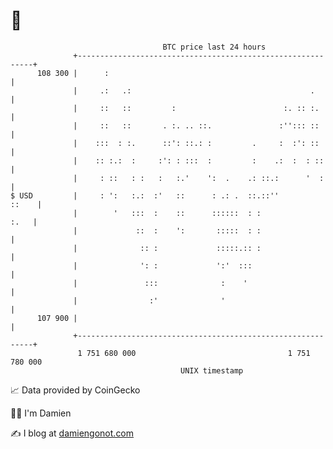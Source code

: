* 👋

#+begin_example
                                     BTC price last 24 hours                    
                 +------------------------------------------------------------+ 
         108 300 |      :                                                     | 
                 |     .:   .:                                        .       | 
                 |     ::   ::         :                        :. :: :.      | 
                 |     ::   ::       . :. .. ::.               :''::: ::      | 
                 |    :::  : :.      ::': ::.: :         .     :  :': ::      | 
                 |    :: :.:  :     :': : :::  :         :    .:  :  : ::     | 
                 |     : ::   : :   :   :.'    ':  .    .: ::.:      '  :     | 
   $ USD         |     : ':   :.:  :'   ::      : .: .  ::.::''         ::    | 
                 |        '   :::  :    ::      ::::::  : :              :.   | 
                 |             ::  :    ':       :::::  : :                   | 
                 |              :: :             :::::.:: :                   | 
                 |              ': :             ':'  :::                     | 
                 |               :::              :    '                      | 
                 |                :'              '                           | 
         107 900 |                                                            | 
                 +------------------------------------------------------------+ 
                  1 751 680 000                                  1 751 780 000  
                                         UNIX timestamp                         
#+end_example
📈 Data provided by CoinGecko

🧑‍💻 I'm Damien

✍️ I blog at [[https://www.damiengonot.com][damiengonot.com]]
